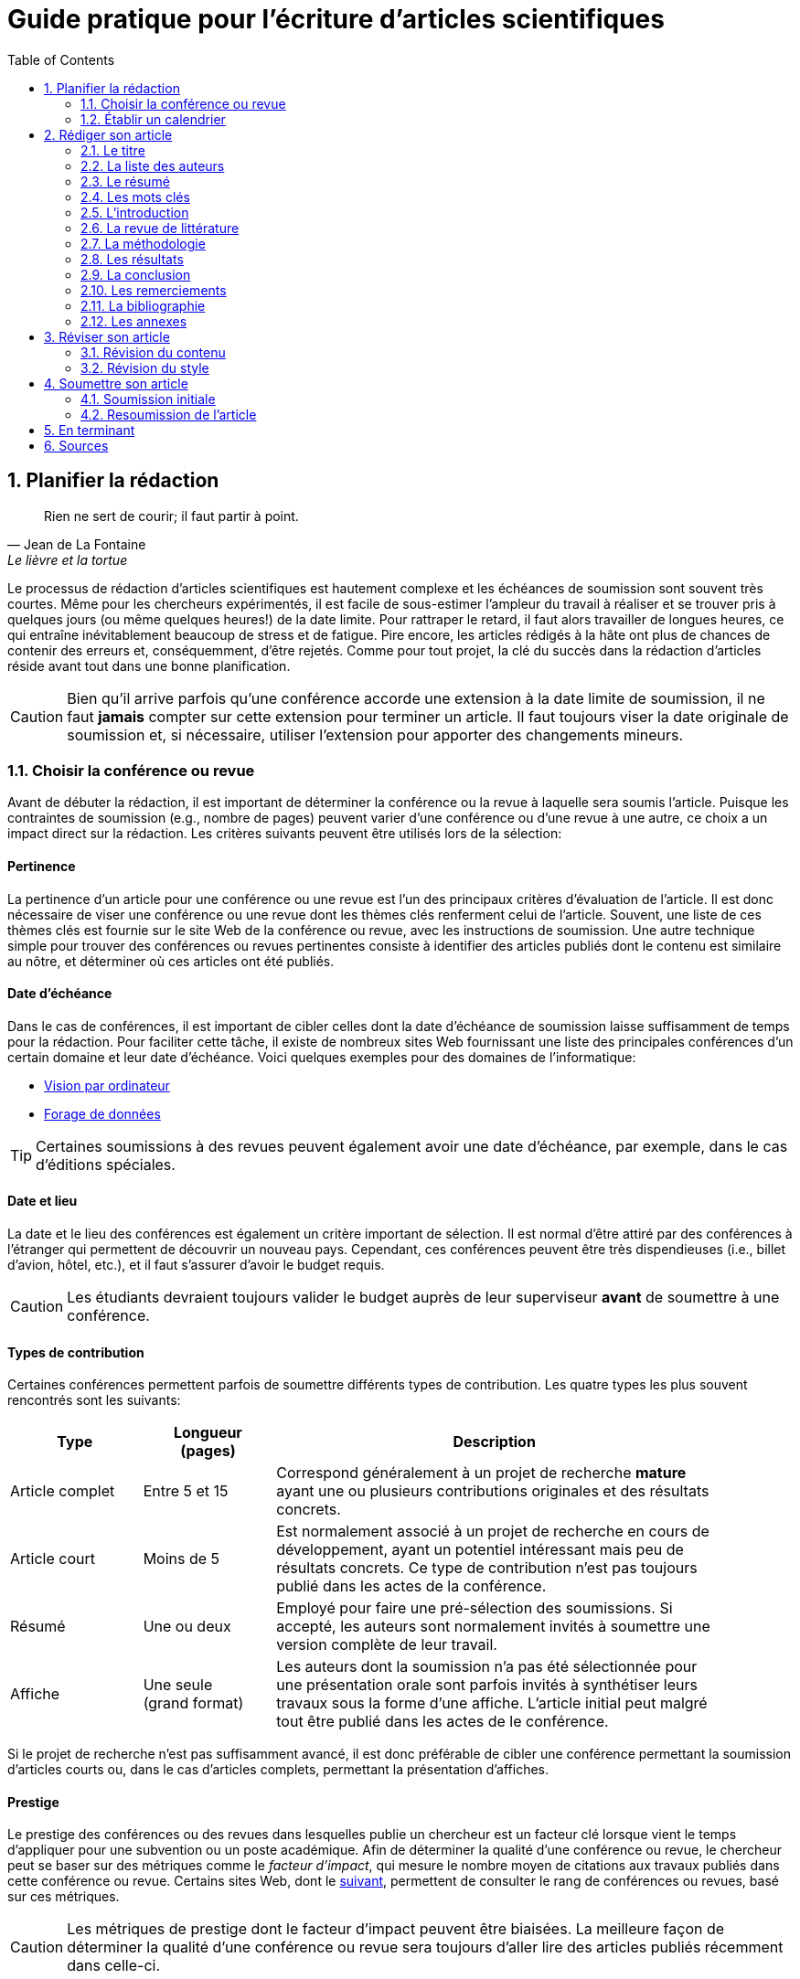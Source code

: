 = Guide pratique pour l'écriture d'articles scientifiques
:awestruct-layout: default
:awestruct-show_header: true
:imagesdir: images
:doctype: article
:icons:
:iconsdir: ../../images/icons
:toc:
:toc-placement!:

:numbered:

:homepage: http://localhost:4242

:good: image:../../images/icons/check-22.png[] &nbsp;
:bad: image:../../images/icons/no-22.png[] &nbsp;

// Hack to have the callouts work in example blocks:
:co1: image:../../images/icons/callouts/1.png[]
:co2: image:../../images/icons/callouts/2.png[]
:co3: image:../../images/icons/callouts/3.png[]
:co4: image:../../images/icons/callouts/4.png[]
:co5: image:../../images/icons/callouts/5.png[]
:co6: image:../../images/icons/callouts/6.png[]
:co7: image:../../images/icons/callouts/7.png[]
:co8: image:../../images/icons/callouts/8.png[]
:co9: image:../../images/icons/callouts/9.png[]
:co10: image:../../images/icons/callouts/10.png[]

toc::[]

== Planifier la rédaction

[[lafontaine]]
[quote, Jean de La Fontaine, Le lièvre et la tortue]
____
Rien ne sert de courir; il faut partir à point.
____

Le processus de rédaction d'articles scientifiques est hautement complexe et les échéances de soumission sont souvent très courtes. Même pour les chercheurs expérimentés, il est facile de sous-estimer l'ampleur du travail à réaliser et se trouver pris à quelques jours (ou même quelques heures!) de la date limite. Pour rattraper le retard, il faut alors travailler de longues heures, ce qui entraîne inévitablement beaucoup de stress et de fatigue. Pire encore, les articles rédigés à la hâte ont plus de chances de contenir des erreurs et, conséquemment, d'être rejetés. Comme pour tout projet, la clé du succès dans la rédaction d'articles réside avant tout dans une bonne planification.      

CAUTION: Bien qu'il arrive parfois qu'une conférence accorde une extension à la date limite de soumission, il ne faut *jamais* compter sur cette extension pour terminer un article. Il faut toujours viser la date originale de soumission et, si nécessaire, utiliser l'extension pour apporter des changements mineurs.

[[choix-conference]]
===	Choisir la conférence ou revue

Avant de débuter la rédaction, il est important de déterminer la conférence ou la revue à laquelle sera soumis l'article. Puisque les contraintes de soumission (e.g., nombre de pages) peuvent varier d'une conférence ou d'une revue à une autre, ce choix a un impact direct sur la rédaction. Les critères suivants peuvent être utilisés lors de la sélection:

:numbered!:

==== Pertinence

La pertinence d'un article pour une conférence ou une revue est l'un des principaux critères d'évaluation de l'article. Il est donc nécessaire de viser une conférence ou une revue dont les thèmes clés renferment celui de l'article. Souvent, une liste de ces thèmes clés est fournie sur le site Web de la conférence ou revue, avec les instructions de soumission. Une autre technique simple pour trouver des conférences ou revues pertinentes consiste à identifier des articles publiés dont le contenu est similaire au nôtre, et déterminer où ces articles ont été publiés. 

==== Date d'échéance

Dans le cas de conférences, il est important de cibler celles dont la date d'échéance de soumission laisse suffisamment de temps pour la rédaction. Pour faciliter cette tâche, il existe de nombreux sites Web fournissant une liste des principales conférences d'un certain domaine et leur date d'échéance. Voici quelques exemples pour des domaines de l'informatique:
====
* http://conferences.visionbib.com/Iris-Conferences.html[Vision par ordinateur]
* http://www.kdnuggets.com/meetings[Forage de données]
====

TIP: Certaines soumissions à des revues peuvent également avoir une date d'échéance, par exemple, dans le cas d'éditions spéciales.

==== Date et lieu

La date et le lieu des conférences est également un critère important de sélection. Il est normal d'être attiré par des conférences à l'étranger qui permettent de découvrir un nouveau pays. Cependant, ces conférences peuvent être très dispendieuses (i.e., billet d'avion, hôtel, etc.), et il faut s'assurer d'avoir le budget requis.

CAUTION: Les étudiants devraient toujours valider le budget auprès de leur superviseur *avant* de soumettre à une conférence. 

==== Types de contribution

Certaines conférences permettent parfois de soumettre différents types de contribution. Les quatre types les plus souvent rencontrés sont les suivants:

//.Test
[width="90%",cols="3,3,10",options="header"]
|=========================================================
| Type | Longueur +
(pages) | Description
| Article complet | Entre 5 et 15 | Correspond généralement à un projet de recherche *mature* ayant une ou plusieurs contributions originales et des résultats concrets.
| Article court | Moins de 5 | Est normalement associé à un projet de recherche en cours de développement, ayant un potentiel intéressant mais peu de résultats concrets. Ce type de contribution n'est pas toujours publié dans les actes de la conférence.
| Résumé | Une ou deux | Employé pour faire une pré-sélection des soumissions. Si accepté, les auteurs sont normalement invités à soumettre une version complète de leur travail.
| Affiche | Une seule + 
(grand format) | Les auteurs dont la soumission n'a pas été sélectionnée pour une présentation orale sont parfois invités à synthétiser leurs travaux sous la forme d'une affiche. L'article initial peut malgré tout être publié dans les actes de le conférence.
|=========================================================

Si le projet de recherche n'est pas suffisamment avancé, il est donc préférable de cibler une conférence permettant la soumission d'articles courts ou, dans le cas d'articles complets, permettant la présentation d'affiches.

==== Prestige

Le prestige des conférences ou des revues dans lesquelles publie un chercheur est un facteur clé lorsque vient le temps d'appliquer pour une subvention ou un poste académique. Afin de déterminer la qualité d'une conférence ou revue, le chercheur peut se baser sur des métriques comme le __facteur d'impact__, qui mesure le nombre moyen de citations aux travaux publiés dans cette conférence ou revue. Certains sites Web, dont le http://www.journal-ranking.com[suivant], permettent de consulter le rang de conférences ou revues, basé sur ces métriques.  

CAUTION: Les métriques de prestige dont le facteur d'impact peuvent être biaisées. La meilleure façon de déterminer la qualité d'une conférence ou revue sera toujours d'aller lire des articles publiés récemment dans celle-ci.

Il faut cependant réaliser que plus une conférence ou une revue est prestigieuse, plus il est difficile de publier dans celle-ci. Ainsi, le taux d'acceptation d'une conférence permet typiquement d'évaluer son niveau. Avant de soumettre à une conférence ou une revue, il faut s'assurer que la qualité de la soumission est comparable aux travaux déjà publiés dans celle-ci. Si ce n'est pas le cas, il peut être judicieux de viser une conférence ou revue ayant un taux d'acceptation plus favorable. 
  
TIP: Il est toujours souhaitable d'avoir un ou même plusieurs plans de rechange, dans le cas où l'on dépasse la date d'échéance d'une conférence, ou si notre article n'est pas accepté à la conférence ciblée. Cependant, il faut éviter à tout prix de soumettre le même article (ou tout article similaire) à plusieurs conférences simultanément. Il est donc important d'identifier comme plan de rechange des conférences dont la date d'échéance arrive *après* la date de réponse de la conférence ciblée.    

:numbered:

[[etablir-calendrier, Établir un calendrier]]
===	Établir un calendrier

Une fois la conférence ou la revue cible choisie, l'étape suivante consiste à établir un calendrier couvrant toutes les étapes de préparation de l'article, jusqu'à la date prévue de soumission. Dans le cas d'une conférence, cette date est contrainte par l'échéance de soumission.

L'élaboration d'un article est un processus complexe qui devrait en principe débuter avant la recherche, continuer durant la recherche et se terminer après l'obtention, l'analyse et l'interprétation des résultats. Bien qu'il soit tentant de vouloir bâtir une version complète de l'article d'un seul coup, pour sauver du temps, cette approche mène souvent à un cul-de-sac, nécessitant de refaire une partie importante du travail. Dans certains cas, cela peut avoir pour conséquence de rater l'échéance de soumission. Une meilleure approche est d'élaborer l'article itérativement, chaque itération correspondant à une version de plus en plus complète de l'article et pouvant comporter une ou plusieurs des tâches suivantes:

:numbered!:

==== Recherche bibliographique

Cette tâche permet d'identifier les travaux antérieurs du domaine qui adressent la même problématique, ou dont la méthodologie proposée est similaire à la sienne. Les résultats de cette recherche serviront principalement à rédiger la revue de littérature de l'article (voir la section <<revue-litterature, Revue de littérature>>). Cependant, certaines références peuvent également servir à:

* Établir un étalon de comparaison pour évaluer sa propre approche
* Appuyer ou faciliter certains arguments utilisés dans l'article
* Motiver le cadre expérimental de l'article
* etc.

La recherche bibliographique débute normalement avant la recherche et se poursuit jusqu'à la soumission de l'article. Au début, celle-ci devrait être suffisamment large pour inclure les travaux proposant des approches complémentaires et portant sur des applications connexes. Cette recherche devrait par la suite devenir de plus en plus ciblée, de manière à restreindre la liste des références cités dans l'article.

TIP: Il est important de conserver une liste des références rencontrées durant la recherche bibliographique. Cette tâche peut être facilitée à l'aide d'outils de gestion bibliographique tels que http://endnote.com/[Endnote] ou http://www.mendeley.com/[Mendeley]. 

==== Expérimentation

À l'exception de types particuliers d'articles (e.g., _Étude de cas_ ou _Survol de littérature_), l'expérimentation est une partie centrale de tout article scientifique. Elle se fait normalement en quatre étapes:

. *Planification:*
+
L'étape de planification consiste à déterminer la méthodologie expérimentale à employer pour vérifier ses hypothèses de recherche. Dans le cas où une nouvelle approche est proposée pour un certain problème, la méthodologie expérimentale renferme typiquement les tâches suivantes:
+
* Sélectionner les approches de la littérature qui serviront d'étalons de comparaison.
* Identifier les jeux de données de test (i.e., les _benchmarks_) dans la littérature ou générer ces données à partir de simulations
* Choisir les métriques employées pour évaluer la qualité des différentes approches.
* Déterminer les paramètres à utiliser pour les approches testées.  
* etc.

. *Réalisation:* 
+
La réalisation d'expériences occupe généralement une place importante dans un projet de recherche. Durant cette étape, il est important de bien suivre le plan expérimental prévu durant la planification. Bien qu'il soit tentant de modifier ce plan en fonction des résultats observés, cela risque de biaiser les résultats et mener à une conclusion erronée. 

. *Collecte des résultats:* 
+
Une fois les expériences complétées, l'étape suivante consiste à regrouper, nettoyer et restructurer les résultats en vue d'être analysés.  

. *Analyses des résultats:* 
+
Cette étape a pour objectif de valider ou infirmer les hypothèses de recherche à partir des résultats expérimentaux. Selon les observations, l'analyse permet de raffiner la méthodologie expérimentale ou proposer de nouvelles expériences. 
+
CAUTION: Une erreur souvent rencontrée dans l'analyse des résultats est de généraliser à partir d'un nombre limité d'observations. Par exemple, établir qu'une approche est meilleure qu'une autre, en se basant uniquement sur quelques exemples. Il est plutôt recommandé de valider ou infirmer un hypothèse à l'aide d'un test statistique où un niveau de confiance peut être spécifié (voir la section <<analyses-statistiques, Analyses statistiques>>).

Tout comme la recherche bibliographique, l'expérimentation devrait commencer avant la rédaction. Une stratégie pour faciliter la planification des expériences consiste à déterminer d'avance le contenu des tableaux et figures de l'article. À l'étape de rédaction, ces tableaux et figures sont ensuite produits à partir des résultats obtenus.

==== Rédaction

Comme mentionné précédemment, il est préférable d'utiliser une approche systématique de rédaction construisant l'article étape par étape, au lieu de tenter de rédiger l'article d'un seul coup. Les conseils suivants peuvent être utilisés pour faciliter la rédaction:

====
* Rédiger directement dans le gabarit de la conférence ou de la revue ciblée. Cela évitera de mauvaises surprises de mise en page. 
* Commencer par construire un squelette de l'article, identifiant ses sections, sous-sections, tableaux et figures. Ce squelette servira de guide lors de la rédaction.
* Rédiger d'abord les sections les plus faciles. Pour certaines personnes, il s'agira de l'introduction, alors que d'autres seront plus à l'aide avec la méthodologie. 
* Travailler sur une seule section de l'article à la fois.
* Écrire d'abord un brouillon sans se préoccuper du style. Une fois l'écriture commencée, éviter de revenir en arrière. La révision du brouillon se fera dans une autre étape.  
* En cas de blocage, mettre l'article de côté durant quelques jours. 
* Demander à un collègue de le relire.
* Identifier chaque version de l'article à l'aide d'un numéro ou d'une date. 
====

Le processus de rédaction sera présentée plus en détails dans la section <<rediger-article, Rédiger son article>>. 

TIP: Si le travail de rédaction est fait en équipe, il est important de déterminer d'avance les sections pour lesquelles chaque membre de l'équipe est responsable.  Par ailleurs, il est fortement recommandé d'utiliser un gestionnaire de version, tels que http://subversion.apache.org[SVN], http://www.opencvs.org[CVS] ou http://git-scm.com[Git]. Ces outils facilitent le travail collaboratif, la gestion des conflits dans les fichiers de travail, et la récupération de versions antérieures.

==== Révision

Une fois la rédaction terminée, la révision de l'article se fait en deux étapes:

. *Révision du contenu* 
+
La première étape consiste à réviser le contenu de l'article. Dans cette étape, on s'assure de valider:
+
** La pertinence et la cohérence des différentes parties de l'articles (i.e., titre, résumé, introduction, revue de littérature, méthodologie, expérimentation, discussion, conclusion)
** La clarté des contributions, de la justification de la solution proposée, et de l'analyse des résultats
** L'usage approprié des références
** La redondance du contenu
** La qualité des figures et tables
** La numération des pages
** etc.
+
. *Révision du style*: 
+
Une fois le contenu validé, on révise le style de l'article. Cela inclus, entre autres, les 
la révision 
+
** Le respect de la langue, au niveau de l'orthographe et la grammaire
** La clarté et la longueur des phrases
** La fluidité de l'enchaînement des phrases
** etc.

La révision d'articles sera couverte en détails dans la section <<reviser-article, Réviser son article>>. 

TIP: Si plusieurs personnes participent à la rédaction, le processus de révision peut être problématique. Une stratégie permettant de réduire les conflits est de réviser l'article une personne à la fois, chaque personne passant ses corrections à la suivante. Il est cependant important de déterminer l'ordre des personnes avant de procéder. Plusieurs tours peuvent être nécessaires pour effectuer toutes les corrections.

CAUTION: Il est impératif de prévoir un certain délai dans la réception des corrections des autres membres de l'équipe. Ces personnes peuvent avoir un horaire chargé qui ne permet pas de travailler immédiatement sur l'article. L'horaire des membres doit donc être considéré lorsqu'on détermine leur ordre dans le processus de révision.

==== Exemple de calendrier

Le tableau suivant montre un exemple de calendrier de préparation d'articles. Évidemment, la durée requise pour chaque tâche dépend du type d'article et de l'expérience du chercheur. 

[width="80%",cols="10,^4,^4,^3",options="header"]
|=========================================================
| Tâche | Date début +
(prévue) | Date fin +
(prévue) | Durée +
(jours)
| Recherche bibliographique (1ère itération) | 01/07/2013 | 20/09/2013 | 50
| Expérimentation (1ère itération) | 21/09/2013 | 20/10/2013 | 60
| Rédaction (1ère itération) | 21/10/2013 | 20/12/2013 | 60
| Révision (1ère itération) | 06/01/2014 | 21/01/2014 | 15
| Recherche bibliographique (2ème itération) | 22/01/2014 | 01/02/2014 | 10
| Expérimentation (2ème itération) | 02/02/2014 | 17/02/2014 | 15
| Rédaction (2ème itération) | 18/02/2014 | 28/02/2014 | 10
| Révision (2ème itération) | 01/03/2014 | 11/03/2014 | 10
| Rédaction (3ème itération) | 12/03/2014 | 22/03/2014 | 10
| Révision (3ème itération) | 23/03/2014 | 02/04/2014 | 10
| *Soumission* | 02/04/2014 | N/A | N/A
| *Date d'échéance* | 07/04/2014 | N/A | N/A
|=========================================================

:numbered:

[[rediger-article]]
== Rédiger son article

[[churchill]]
[quote, Winston Churchill]
____
L’écriture est une aventure. Au début c’est un jeu, puis c’est une amante, ensuite c’est un maître et ça devient un tyran.
____

Toute personne ayant traversé l'épreuve peut le confirmer: la rédaction d'un premier article scientifique est une des expériences les plus difficiles et frustrantes dans la carrière d'un chercheur. Synthétiser un travail complexe de recherche dans quelques pages, de manière claire et concise, peut sembler de prime abord être une tâche impossible. Heureusement, en abordant le problème une étape à la fois et de manière structurée, la rédaction d'un article devient beaucoup plus simple. De plus, le processus de rédaction deviendra, avec le temps, de plus en plus facile.

Un article scientifique est généralement composé des parties suivantes: 

====
. <<titre, Un titre>>
. <<liste-auteurs, Une liste d'auteurs et leurs affiliations>> 
. <<mots-cles, Une liste de mots-clés>>
. <<resume, Un résumé>>
. <<introduction, Une introduction>>
. <<revue-litterature, Une revue de littérature>>
. <<methodologie, Une méthodologie>>
. <<resultats, Une présentation des résultats expérimentaux>>
. <<conclusion, Une conclusion>>
. <<remerciements, Un court paragraphe de remerciements>> 
. <<bibliographie, Une liste de références bibliographiques>>
. <<annexes, Une série d'annexes>>
====
  
Le corps de l'article est normalement composé des parties allant de l'introduction à la conclusion. Ces parties correspondent typiquement à des sections séparées et présentées dans cet ordre, répondant chacune à une question différente:
    
[width="80%",cols="2,4",options="header"]
|=========================================================
| Section | Question
| *Introduction* | Quelles sont les motivations et les contributions des auteurs?
| *Revue de littérature* | Quels travaux antérieurs portent sur le même sujet?
| *Méthodologie* | Qu'ont fait les auteurs?
| *Résultats* | Qu'ont trouvé les auteurs?
| *Conclusion* | Que signifient les résultats obtenus par les auteurs?
|=========================================================

Bien que l'article soit divisé en plusieurs sections, il devrait se lire comme un tout et suivre une ligne droite, établie par l'objectif ou l'hypothèse de recherche.

TIP: La forme et le contenu d'un article peuvent varier selon la nature de la recherche et la publication visée. Par exemple, un article de type _Survol de littérature_ contient typiquement une longue revue de littérature et peut ne pas avoir de méthodologie ni de résultats expérimentaux. De même, un article de revue est généralement plus long qu'un article de conférence, et les parties portant sur la méthodologie et la validation expérimentale sont souvent plus détaillées.

TIP: Lorsque l'espace est limité, la revue de littérature peut parfois être faite dans l'introduction de l'article, en autant qu'elle soit présentée après la problématique. Cette approche est également envisageable lorsque la contribution principale de l'article est une amélioration des techniques existantes de la littérature. En revanche, certains auteurs préfèrent mettre la revue de littérature juste avant la conclusion, de manière à ne pas briser le flot dans la présentation de ses propres travaux.    

[[titre]]
===	Le titre

Un bon titre devrait décrire adéquatement le contenu de l'article, sans être trop long ni trop court. Les consignes suivantes peuvent être employées lors de la sélection du titre:

====
* Choisir un titre permettant d'attirer l'attention du lecteur et susciter son intérêt.
* Viser entre 10 et 12 mots.
* Utiliser des mots qui mettent en valeur le domaine ou l'application de la recherche, ainsi son originalité.
* Choisir des mots susceptibles d'être les mots clés d'une requête dans un engin de recherche. Par exemple, les mots clés standards d'une application ou d'une approche. 
* Éviter les mots inutiles tels ``__Observations on__'' ou ``__A study of__''.
* Éviter les abréviations ni de symboles.
* Éviter les qualificatifs tels que ``__better__'' ou ``__improved__''.
====

Prenons l'exemple d'un article ayant les caractéristiques suivantes:

[width="100%", cols="4,8"]
|=========================================================
| *Problème / application principal(e)* | Reconnaissance d'activités à partir de trajectoires
| *Caractéristiques clés* | 

Modélisation des trajectoire par représentation creuse (_sparse representation_) +
Apprentissage dynamique du dictionnaire de trajectoires

| *Contributions principales* | La méthode proposée s'adapte automatiquement aux changements dans les activités observées, ce qui la rend robuste aux environnements dynamiques  
|=========================================================      

Le titre suivant est un mauvais choix, car il n'offre aucune d'information sur le contexte et les contributions de la recherche:

// .Un mauvais choix de titre
====
{bad} *A better method for recognizing activities*
====

De plus, ce titre utilise la forme ``__recognizing activities__'' au lieu de la forme standard ``__activity recognition__ '', typiquement employée pour identifier les travaux de ce domaine. Un autre mauvais exemple est le titre suivant:

====
{bad} *Investigating the usefulness of using sparse representation and dictionary learning for the problem of activity recognition in dynamic environments*
====

Bien qu'il n'ait pas les problèmes de l'exemple précédent, ce titre renferme beaucoup de mots inutiles. Un meilleur titre serait, par exemple, le suivant: 

====
{good} *Dynamic activity recognition based on sparse representation and dictionary learning*
====

Ainsi, ce titre renseigne le lecteur sur l'application (i.e., _activity recognition_), l'approche proposée (i.e., _sparse representation_ avec _dictionary learning_), et la contribution de la recherche (i.e., _dynamic_). 

Des astuces de style peuvent également être utilisées pour rendre un titre plus intéressant, comme dans l'exemple suivant:

====
{good} *SARA: A dynamic activity recognition approach using sparse representation and dictionary learning*
====

////

TIP: Pour que l'article puisse être trouvé à partir d'une requête non-spécifique dans un moteur de recherche (i.e., une requête ne visant pas directement l'article), éviter les mots trop génériques ou trop spécifiques. Ainsi, les mots trop génériques risquent d'engendrer trop de résultats à une requête contenant ces mots. À l'opposé, les mots trop spécifiques limitent les chances de l'article d'être retrouvé à l'aide d'une requête portant sur un thème plus général (e.g., une approche ou une application).
////

TIP: Certains revues ou conférences exigent également un titre courant (_running title_) qui sera imprimé au bas ou haut de chaque page de l'article. Le titre courant est une version écourtée du titre principal, et a normalement entre 30 et 50 caractères.

[[liste-auteurs]]
=== La liste des auteurs

Si l'article comporte plusieurs co-auteurs, il est nécessaire de déterminer l'ordre dans lequel apparaît leur nom dans l'article. En apparence banale, cette décision peut être source de conflit car l'ordre des auteurs est souvent associé à l'importance de leur contribution dans le travail. En particulier, une plus grande reconnaissance est traditionnellement donnée au premier auteur de la liste, ce qui peut avantager cet auteur lors de l'application à des subventions ou un poste académique.

La règle utilisée pour déterminer l'ordre des auteurs peut varier d'une équipe de recherche à une autre, et cet ordre est normalement choisi par la personne à la tête de l'équipe. Les règles les plus souvent rencontrées sont les suivantes:

Ordre de contribution::
Les auteurs sont listés selon leur contribution dans la préparation de l'article ou le financement de la recherche, allant de la plus grande contribution à la moindre. Certains superviseurs vont intentionnellement mettre un étudiant comme premier auteur, car la reconnaissance associée à ce rôle est plus importante pour l'étudiant que pour eux-mêmes. 

Ordre alphabétique::
Pour éviter les conflits, certaines personnes vont préférer mettre les auteurs en ordre alphabétique de leur nom de famille. Cette règle est également employée pour les articles ayant un grand nombre d'auteurs. 
// Évidemment, les personnes dont le nom famille commence par la lettre \'__A__' trouverons cette règle particulièrement intéressante...

Autres ordres::
D'autres règles peuvent également être employées pour déterminer l'ordre des auteurs, par exemple, selon leur affiliation (e.g., université, département, etc.) ou leur rôle (e.g., étudiant, superviseur, co-superviseur, etc.)

CAUTION: Comme toujours, il est important de consulter son superviseur, ainsi que les autres co-auteurs, dans cette décision.

[[resume]]
=== Le résumé

Le résumé (i.e., __abstract__ en anglais) joue un rôle essentiel dans un article. D'une part, il sert à susciter l'intérêt du lecteur et lui convier rapidement la nature du travail. Un bon résumé incitera le lecteur à lire l'article au complet, tandis qu'un résumé mal rédigé aura l'effet inverse. D'autre part, alors que l'accès à l'article complet est souvent limité, le résumé est normalement disponible sans restriction.        

Un bon résumé devrait être une version condensée de l'article, suivant la même structure que l'article et faisant ressortir les points principaux de chacune de ses sections. Voici quelques consignes à suivre lors de la rédaction du résumé: 
====
* Le résumé doit mentionner clairement les éléments suivants:
+
** Le contexte et la problématique de recherche.
** Les objectifs et les contributions principales.
** Les étapes principales de la méthodologie (e.g., cadre expérimental, approche d'analyse, etc.).
** Les résultats les plus importants et les conclusions.
+
* Le résumé doit souligner clairement l'aspect original et innovateur du travail.
// * Le passé devrait normalement être employé dans la rédaction
* Le résumé doit respecter les contraintes de longueur imposées par la revue ou le système de soumission (typiquement entre 150 et 250 mots).
* Le résumé doit être indépendant de l'article, et devrait pouvoir se lire sans avoir à consulter ce dernier.
* Le résumé ne doit pas contenir de références à la littérature, aux figures ou aux tableaux de l'article.
* Le résumé ne doit pas contenir d'acronymes ou d'abréviations, sauf si elles sont connues et standards.
====

Revenant à notre exemple précédent, on pourrait proposer le résumé suivant: 

====
{good} *Abstract:* +
{co1} Activity recognition is essential to many pervasive computing applications related to surveillance, assisted living, healthcare and human-computer interfaces. {co2} So far, research in this field has focused on small static environments, which allow only well-defined activities. However, several important applications are set in large-scale environments, such as factories or hospitals, where activities can be complex and emerging behaviors are common. {co3} In this paper, we propose a novel approach based on sparse representation to recognize activities from spatio-temporal data. Using an online dictionary learning strategy, this approach can adapt to changes in dynamic environments, making it more robust than existing methods. {co4} To assess the usefulness of our approach, we evaluated its performance on four real-life datasets, and compared it to that of state-of-the-art methods based on Hierarchical Hidden Markov Models and Gaussian Mixture Models. {co5} Results of these experiments showed our approach to be more accurate than existing methods on the tested datasets.
====

Ce résumé peut être décomposé comme suit:

<1> Contexte de recherche
<2> Problématique de recherche
<3> Contributions principales
<4> Méthodologie expérimentale
<5> Résultats et conclusion    

TIP: Bien que le résumé soit au début de l'article, cette partie devrait normalement être rédigée *en dernier*. Une technique pour aider la rédaction de cette partie est la suivante. On commence d'abord par identifier les phrases les plus importantes de chaque section. On forme ensuite un paragraphe avec ces phrases, en respectant leur ordre dans l'article. Enfin, on révise le paragraphe en retirant ou ajoutant des mots, de manière à rendre le tout cohérent et clair.

[[mots-cles]]
=== Les mots clés

La plupart des conférences ou revues exigent les auteurs de fournir une liste de 3 à 10 mots clés qui serviront à classifier et indexer l'article. Tout comme le titre, le choix de cette liste est important car il permettra aux lecteurs de trouver l'article plus facilement, à partir d'une requête reliée au même thème dans un engin de recherche. Suivez ces consignes pour le choix des mots clés:

====
* Ne pas séparer les mots composés formant une seule unité sémantique. Par exemple, on mettrait le mot composé *_data mining_* dans la liste, au lieu des mots *_data_* et *_mining_* séparément. 
* Inclure *tous* les mots (simples ou composés) importants du titre et du résumé. Dans certains cas, il peut également être pertinent d'inclure les mots importants du titre de la revue ou de la conférence, par exemple, le mot composé *_machine learning_* pour la conférence _International Conference on Machine Learning_.
* Utiliser le pluriel pour les mots clés désignant un élément quantifiable. Ainsi, on préfèrera *_networks_* à *_network_*.
* Éviter les abréviations et les acronymes non standards. Pour les d'acronymes standards, on peut également ajouter la forme épelée de l'acronyme comme un mot composé. Par exemple, on mettrait l'acronyme *_SVM_* et le mot composé *_Support Vector Machines_* comme deux mots clés séparés.
* Ne pas lier, si possible, les mots composés par un trait d'union. Par exemple, mettre *_knowledge management_* au lieu de *_knowledge-management_*.
* Respecter les contraintes de la conférence ou revue (e.g., nombre minimum et maximum de mots clés, lettres minuscules ou majuscules, ordre alphabétique ou importance, etc.).
====

En se basant sur ces consignes, on pourrait identifier les six mots clés suivants:

====
{good} *Mots clés*: data mining, activity recognition, sparse representation, dictionary learning, dynamic environments, spatio temporal data 
====

TIP: Une stratégie pour identifier des mots clés pertinents est d'aller consulter ceux utilisés dans les articles similaires au sien.

[[introduction]]
=== L’introduction

Étant la première section rencontrée par le lecteur, l'introduction peut avoir un impact important sur sa perception de l'ensemble du travail. Une introduction mal rédigée, ou dans laquelle les motivations, objectifs ou contributions de la recherche ne sont pas clairement décrits, laissera une mauvaise impression au lecteur. Il est donc important d'accorder un soin particulier à cette section.

Une bonne introduction contient typiquement les parties suivantes:

:numbered!:

==== Contexte
L'introduction commence normalement par une présentation générale du contexte (e.g., domaine, application, processus, etc.) dans lequel s'insère la recherche. Le rôle de cette partie est double. Tout d'abord, elle permet d'amener naturellement le lecteur vers la problématique spécifique de recherche. Ensuite, elle sert à motiver la recherche en décrivant l'importance de son contexte.


Par exemple, la présentation du contexte pourrait se faire comme suit:

====
{good} In recent years, the field of pervasive computing has attracted a growing amount of interest, due to its numerous applications in surveillance, assisted living, healthcare and human-computer interfaces [1]. In many pervasive computing systems, the task of recognizing human activities plays a key role *...*
====

La référence [1] correspondrait typiquement un article général ou un survol de littérature sur le domaine de l'informatique ubiquitaire (i.e., _pervasive computing_).


==== Problématique

Une fois le contexte général établi, il faut identifier plus précisément le problème ou la question spécifique à la recherche. Par exemple, il peut s'agir d'une limitation des approches existantes, d'une application nouvelle ou différente, d'une question ouverte, etc. Une fois de plus, il faut bien insister sur l'importance du problème visé ou la question visée par la recherche, pour ne pas qu'elle soit perçue comme simpliste ou inutile.

Voici un exemple de problématique:

====
{good} Although various activity recognition methods have been proposed, most of them are constrained to small static environments in which only a few well-defined activities are allowed. This constitutes a significant limitation, as several important applications are set in large-scale environments with complex activities and emerging behaviors. As mentioned in [2], activity recognition in dynamic environments is a highly complex problem for which no satisfying solution exists *...*
====

Dans ce cas, la référence [2] est employée pour justifier l'importance du problème de recherche.

==== Contributions

La partie suivante sert à décrire l'approche proposée pour répondre au problème ou à la question de recherche. L'objectif n'est pas de décrire en détails cette approche (cela sera fait dans la section <<methodologie, Méthodologie>>) mais plutôt de présenter ses grandes lignes, en mettant l'accent sur ses *avantages* et *aspects innovateurs*.

Par exemple:

====
{good} To address this problem, we propose a novel approach based on sparse representation and dictionary learning. In this approach, a dictionary of trajectories is created from training data. The activity corresponding to a test trajectory is then predicted by computing... 

Our approach differs from existing activity recognition methods in two important ways. First, it uses an original sparse representation model, which is both efficient and flexible. Also, by using dictionary learning, our approach can adapt dynamically to changes *...*
====

==== Plan de l'article

Il est commun de terminer l'introduction en présentant la structure du reste de l'article, comme dans l'exemple suivant:

====
{good} The rest of this paper is as follows. In the next section, we present a summary of relevant literature on activity recognition. We then describe the details of our proposed approach *...*
====

TIP: L'introduction est, pour plusieurs, la partie de l'article la plus difficile à rédiger. Cela s'explique par le fait suivant: en étant la majorité du temps concentré sur les détails de sa recherche (e.g., implémentation de la solution, analyse des résultats, etc.) il est facile de perdre de vue les motivations, hypothèses et objectifs initiaux de cette recherche. Pour faciliter la  rédaction, il est donc nécessaire de prendre un certain recul et de considérer la recherche dans son ensemble.

CAUTION: Dans un article complet, l'introduction ne devrait pas faire une revue de la littérature. Seules les références nécessaires à la motivation de la recherche sont nécessaires.

:numbered:

[[revue-litterature]]
===	La revue de littérature

Comme l'indique son nom, cette section sert à présenter les principaux travaux de la littérature portant sur le même sujet que l'article. L'objectif n'est pas de faire un survol complet des travaux d'un domaine, tel que fait dans un article de type _Survol de littérature_, mais plutôt de situer les contributions de l'article par rapport aux travaux antérieurs. Cette section permet également de démontrer au lecteur sa connaissance du domaine. 

Respectez les consignes suivantes lors de la rédaction de la revue de littérature:

====
* Se concentrer sur les travaux récents, si possibles considérés comme l'état de l’art pour le problème ciblé.
* Se limiter à des publications de qualité, dans des revues ou conférences réputées. Cela implique qu'il faut *lire* les articles référés!
* Structurer les travaux de manière cohérente, par exemple, selon leur approche proposée ou leur application. 
* Identifier les avantages et limitations respectives des travaux cités.
* Si les mêmes auteurs ont publiés plusieurs articles sur le même sujet, citer uniquement le travail le plus récent. 
====

L'exemple suivant illustre certaines de ces consignes:

====
{good} The problem of recognizing actvities from spatio-temporal data has been the focus of several research works. Methods proposed for this problem can be divided in two broad categories: methods based on a probabilistic generative model and pattern-based methods *...* 

In [3], Aras et al. present a generative framework, based on Hierchical Hidden Markov Models (HHMM), to identify the activites of elderly people in a nursing home *...* Due to its ability to learn high-level activities, this approach obtained a higher accuracy than the standard HMM model *...* However, as pointed out in [4], transition-based models like HHMM are often sensitive to variations in the set of activities *...*
====

TIP: Utilisez des outils tels que _Google Scholar_ pour faciliter la recherche de références. Ces outils permettent de limiter la recherche aux travaux récents en spécifiant une année minimale. Par ailleurs, le nombre de références, affiché par ces outils, peut être utilisé pour identifier les travaux les plus importants d'un domaine.

CAUTION: Une revue de littérature trop générale ou n'incluant pas les travaux considérés comme l'état de l'art est un motif fréquent de rejet d'un article.

[[methodologie]]
===	La méthodologie

Cette section constitue normalement le noyau central de l'article. C'est dans celle-ci qu'on explique en détails les principaux éléments de sa recherche, les étapes de sa réalisation, ainsi que l'approche expérimentale utilisée pour valider ses hypothèses. 

:numbered!:

==== Structure et titres

La méthodologie est très souvent la section la plus longue et la plus complexe d'un article. Elle renferme normalement plusieurs sous-sections et il n'est pas rare d'avoir même des _sous_-sous-sections. Il est donc important d'être structuré dans sa présentation, de sorte que le lecteur puisse suivre et comprendre chacune de ses parties, sans avoir à revenir en arrière ou lire une autre section.

Pour faciliter la tâche du lecteur, il est nécessaire de choisir des titres significatifs pour les sous-sections. Un bon titre devrait donner une idée précise sur le contenu de la sous-section, en utilisant le moins possible de mots. 

Par exemple, le titre suivant décrit bien le contenu de la section, mais est trop long:
====
{bad} *The process of learning our model using training data*
====

Un titre plus court mais informatif serait le suivant:
====
{good} *Learning the model*
====

==== Notation

Les articles scientifiques utilisent souvent des symboles mathématiques pour identifier les différentes variables, constantes, paramètres, etc. de la méthode de recherche. L'utilisation de tels symboles permet de grandement simplifier l'écriture, mais peu également confondre le lecteur, en particulier si ce dernier n'est pas familier avec la notation employée.

Pour faciliter le plus possible la lecture, il faut s'assurer de bien présenter la notation au début de la méthodologie. Cela correspond à:

* Spécifier les règles générales de notation. Par exemple, il est commun d'utiliser une lettre majuscule pour désigner une matrice, une lettre minuscule en gras pour un vecteur, et une lettre minuscule pour un scalaire
* Définir chacun des symboles employés dans la méthodologie, en spécifiant son type (e.g., nombre entier positif, matrice _m_ x _n_ de nombre réels, etc.) et son rôle (e.g., méta-paramètre du modèle, variable représentant un certain élément du modèle, etc.)

Lorsque la notation renferme un grand nombre de symboles, celle-ci peut être synthétisée sous la forme d'un tableau. Par exemple:

[width="80%",cols="^1,6",options="header"]
|=========================================================
| Symbol | Definition
|   _D_  | An _n_ x _l_ matrix representing the dictionary of training trajectories
|   _n_  | The number of training trajectories
|   _l_  | The length of a training trajectory 
| *...*  |  *...*
|=========================================================

==== Cadre théorique

Avant de décrire en détail sa méthode de recherche, il peut être nécessaire de présenter le cadre théorique sur lequel s'appuie cette méthode. Ce dernier est composé de principes généraux reconnus dans le domaine, qui sont utilisés ou adaptés dans sa propre méthode. L'objectif du cadre théorique est double:

. Motiver son propre travail en le reliant à des concepts reconnus
. Alléger la présentation de sa méthode en référant à des travaux utilisant ces mêmes concepts

Par exemple, le cadre théorique pourrait contenir une technique reconnue sur laquelle se base l'approche proposée dans l'article:
====
{good} We first present the sparse reconstruction model on which is based our proposed approach. In this model, a signal _y_ is represented as a sparse linear combination of training signals in a dictionary _D_, known as _atoms_. This model can be expressed as follows : *...* The task of finding the combination coefficients in this model is known as _basis pursuit denoising_ [5] *...*
====

==== Description de la méthode

Une fois la notation et le cadre théorique présentés, on peut ensuite décrire sa propre méthode de recherche. Selon la nature de la recherche, cette description peut contenir les éléments suivants:
 
* Les principales étapes de la méthodologie (e.g., analyse, conception, implémentation, etc.).
* Les composantes majeures du système, ainsi que leur rôle, propriétés, etc.
* Les processus de calcul sous la forme d'algorithmes.
* Les caractéristiques théoriques de la méthode (e.g., bornes théoriques sur la complexité en temps de calcul, l'espace mémoire, la performance, etc.).

Les conseils suivants sont à considérer dans la description de la méthode

====
* Pour faciliter la compréhension du lecteur, présenter les principes généraux de la méthode avant ses détails. Par exemple, on peut illustrer la méthode à l’aide d’un schéma conceptuel et décrire les différentes composantes de ce schéma.
* S’assurer que le lecteur a tous les détails nécessaires pour reproduire les travaux décrits dans l'article.
* Justifier ses choix d'analyse, conception, etc. à l'aide d'arguments théoriques (e.g., preuve mathématique) ou de principes reconnus. Citer des travaux de la littérature si nécessaire.
* Aligner le contenu de cette partie avec les objectifs et contributions de recherche présentés dans l'introduction. La principale contribution devrait ainsi occuper une partie plus importante que les contributions mineures. 
====

==== Protocole expérimental

Le nombre de travaux de recherche augmentant sans cesse, la validation expérimentale de ces travaux devient de plus en plus importante. Conséquemment, même si un article a des contributions originales et de bons résultats, celui-ci peut quand même être refusé si son protocole expérimental est incomplet ou inadéquat. 

Un bon protocole expérimental devrait ainsi avoir les deux propriétés suivantes:

Reproductibilité::
Comme pour la description de la méthode, il est essentiel de fournir tous les détails nécessaires pour répéter les expériences décrites dans l'article et obtenir les mêmes résultats ou conclusions. Cela peut inclure:
+
====
* Les données utilisées dans les expériences, la nature de ces données et leurs sources. Si ces données proviennent de simulations, décrire le processus et les paramètres utilisés pour les générer.
* L'environnement dans lequel les expériences ont été réalisées. Par exemple, si les tests ont été réalisés par des moyens informatiques, spécifier leurs caractéristiques matérielles et logicielles (e.g., nombre de processeurs et leur cadence, quantité de mémoire vive, langage de programmation, etc.).
* Les différentes approches testées, ainsi que les valeurs des paramètres employées durant les tests.
* Les métriques employées pour évaluer la validité des approches testées.
====
+
Pertinence::
Une propriété tout aussi importante du protocole expérimental est sa pertinence. Des caractéristiques communes aux protocoles pertinents sont les suivantes:
+
====
* Les données correspondent bien (e.g., taille, complexité, etc.) à celles pouvant être rencontrées dans l'application de la recherche.
* Les approches utilisées comme étalons de comparaison sont considérées comme l'état-de-l'art.
* La procédure pour déterminer les paramètres des méthodes testées est non-biaisée, pour ne pas avantager certaines méthodes.
* Les métriques d'évaluation sont standards pour le problème visé. 
====

TIP: Dans certains cas, la description du protocole expérimental est faite dans la même section que la présentation des résultats.

CAUTION: Assurez-vous de toujours respecter les principes de confidentialité et d'éthique dans la présentation de ses travaux.

:numbered:

[[resultats]]
=== Les résultats

Le rôle de cette section est de présenter ses principaux résultats et d'analyser ceux-ci en fonction des questions et hypothèses de sa recherche. Les résultats sont normalement présentés sous la forme de tableaux et figures, dont la séquence respecte un ordre logique. Par exemple, cette séquence pourrait correspondre à différentes expériences, chacune visant une certaine question de recherche ou servant à étudier une certaine propriété de l'approche proposée. Le texte de cette section devrait suivre cette même séquence et, en référant aux tableaux et figures, souligner les résultats nécessaires pour répondre aux questions et hypothèses de recherche.

CAUTION: Tous les résultats importants doivent être inclus dans la présentation, même ceux qui paraissent défavorables ou aller à l'encontre des hypothèses de recherche. Un chercheur qui omet volontairement certains résultats peut ainsi perdre sa crédibilité. En revanche, une approche honnête, qui expose les résultats négatifs et tente de les expliquer, sera souvent récompensée.

:numbered!:

==== Tableaux et figures

Après avoir lu le titre et le résumé d'un article, plusieurs lecteurs vont souvent aller consulter directement ses tableaux et figures pour décider s'il vaut la peine d'être lu ou non. Ces tableaux et figures doivent donc être visuellement intéressants et faciles à comprendre sans avoir à se référer au texte. Voici d'autres consignes à suivre lors de l'élaboration de ses tableaux et figures: 

====
* Se limiter aux tableaux et figures reliés directement aux objectifs, questions et hypothèses de recherche.

* Ne pas utiliser de tableaux ou de figures si leur contenu peut être présenté facilement dans le texte.

* Créer pour chaque tableau ou figure une légende qui, sans être trop longue, permet de comprendre son contenu sans avoir à se référer au texte.

* Mettre la légende au dessus des tableaux et en dessous des figures.   

* S'assurer que *tous* les tableaux et figures sont cités dans le texte, et que qu'ils sont numérotés selon leur ordre de citation. 

* En référant à un tableau ou une figure spécifique dans le texte, mettre la première lettre en majuscule. Par exemple: ``__As shown in Figure 1 ...__'' ou ``__See Table 1 for ...__''.

* Éviter les tableaux et figures qui dépassent la largeur ou la hauteur permise.

* Si le contenu d'un tableau ou d'une figure provient d'un autre article, citer cet article. Si une figure est reproduite intégralement, *s'assurer d'avoir la permission du détenteur des droits d'auteur* de cette figure.

* Utiliser le plus souvent possible une figure pour illustrer les schémas complexes, au lieu d'expliquer en mots ces schémas (i.e., _une image vaut mille mots_). 

* Choisir un tableau au lieu d'une figure si la valeur exacte d'un résultat est plus importante que sa tendance ou les relations qu'il exprime.

* Ordonner, si possible, les colonnes et rangées d'un tableau selon une séquence logique.

* Choisir des titres pour les colonnes et/ou de rangées des tableaux qui mettent en évidence leur rôle.

* Éviter le plus possible les lignes horizontales ou verticales à l'intérieur d'un tableau.

* Produire les graphiques et illustrations à l'ordinateur, jamais à la main. 
 
* Mettre toute explication détaillée d'une figure dans sa légende, non pas directement dans la figure.

* Ne pas utiliser de couleurs pour distinguer les éléments d'une figure (e.g., les courbes d'un graphique) car l'article pourrait être imprimé en noir et blanc. Distinguer plutôt ces éléments à l'aide de styles différents (e.g., lignes pointillées, polices différentes, etc.).

* Utiliser des titres informatifs pour identifier les axes d'un graphique. Si nécessaire, préciser les unités des axes à côté de ces titres.
====

TIP: Les articles dont la mise-en-page est à double colonne autorisent souvent de mettre les tableaux plus larges en mode simple colonne. 

TIP: Si l'article contient beaucoup de résultats sous la forme de tableaux et figures, il peut être préférable de mettre une partie de ces résultats en annexe afin d'alléger le texte. On laisse typiquement dans le corps de l'article les résultats plus importants, ou bien un résumé des résultats en annexe (e.g., moyenne sur l'ensemble des jeux de données testés).

[[analyses-statistiques]]
==== Analyses statistiques

Les résultats doivent toujours être interprétés de manière objective, sans extrapoler ou chercher des conclusions non-supportées par ceux-ci. Ainsi, un lecteur devrait normalement pouvoir arriver à ces conclusions par lui-même, si on lui présente ces résultats objectivement. 

Une conclusion qui semble apriori supportée par les résultats peut cependant s'avérer erronée si elle ne possède pas la signification statistique requise. Cette erreur est souvent rencontrée dans la comparaison de différentes approches, où une approche est déclarée la meilleure si sa performance moyenne sur un certain nombre de tests est plus grande que celle des autres approches. Or, si le nombre de tests est très petit, ces résultats peuvent être en grande partie dus au hasard.
 
Pour éviter ce genre d'erreurs, il est recommandé d'utiliser un test d'hypothèse statistique. Pour réaliser un tel test, il faut tout d'abord formuler une hypothèse (dite _hypothèse nulle_) en lien avec la question que l'on tente répondre. Par exemple:

====
*Hypothèse:* {nbsp} Les méthodes _A_ et _B_ ont des performances égales.
====
 
Cette hypothèse correspond à une statistique qui est estimée à partir d'un échantillon. Dans l'exemple précédent, la statistique serait l'écart des performances moyennes (supposée être nulle si les méthodes sont équivalentes), et l'échantillon correspond aux tests sur lesquels on compare les méthodes. Ensuite, on vérifie que la valeur estimée tombe dans un certain intervalle de confiance, correspondant typiquement à 95% de la probabilité (i.e., _p-valeur_ de 0.05). Si cette valeur est à l'extérieur de l'intervalle, on peut alors rejeter l'hypothèse. 

CAUTION: Cela ne signifie pas qu'une méthode est meilleure qu'une autre, mais plutôt que cette conclusion est très probable. 

Le test de l'exemple précédent, connu sous le nom de _test-t pairé_, permet de conclure avec un certain niveau de confiance que les performances de deux méthodes ne sont pas équivalentes. Cependant, ce test ne nous permet pas de déterminer laquelle des deux méthodes est la meilleure. Pour cela, il faut utiliser un test unilatéral (_one-tailed test_) qui considère uniquement la probabilité que la valeur estimée soit d'un certain côté de la valeur espérée (zéro dans l'exemple). 

Le http://abacus.bates.edu/~ganderso/biology/resources/statistics.html[document suivant] explique plus en détails comment faire des tests d'hypothèses.

:numbered:

[[conclusion]]
===	La conclusion

La conclusion sert à faire résumé des objectifs, contributions et résultats principaux de la recherche. Cette section comporte typiquement les trois parties suivantes.

:numbered!:

==== Rappel des objectifs et contributions

La conclusion commence souvent par un bref rappel des objectifs et contributions de la recherche. Même si ces éléments ont déjà été énoncés dans l'introduction, ceux-ci ont pu être oubliés durant la lecture de l'article. De plus, ayant maintenant lu l'article, le lecteur est maintenant en mesure de mieux comprendre et apprécier ces objectifs et contributions.

Cette partie est normalement très courte (2 ou 3 phrases). Par exemple:

====
{good} We presented a new approach to recognize activites in large-scale and dynamic environments. By using sparse representation, this approach can model complex activities with only a few trainging examples, and adpat to changes in these activites. A dictionary learning strategy was also proposed to make the model more efficient and robust to emerging behaviors.
====

==== Résumé des résultats clés et principales conclusions

La partie suivante permet de réponde aux questions de recherche ou évaluer l'atteinte des objectifs, en soulignant les résultats clés de l'article et ses principales conclusions. Cette partie devrait adresser les questions suivantes:

====
* Est-ce que les résultats permettent de répondre aux questions de recherche ou confirmer ses hypothèses?
* Comment les résultats se comparent-ils avec ceux de la littérature?
* Si certains résultats vont à l'encontre des hypothèses initiales de recherche, comment peut-on expliquer ces résultats?
* À la lumière des résultats, quelles sont les forces, faiblesses et limitations de la recherche ou la méthode proposée? 
* Quelles sont les principales implications des résultats?
====

Voici un exemple pour cette partie:

====
{good} We evaluated the performance of our approach using different real-life datasets and compared it to state-of-the-art methods based on Hierarchical Hidden Markov Models and Gaussian Mixture Models. On all tested datasets, our approach obtained a 15% higher accuracy than *...* In particular, more significant improvements were observed in datasets containing complex and dynamic activites, thus confirming our hypothesis *...* In some cases, however, the proposed dictionary learning technique can lead to overfitting. We believe this is due to *...* 
====

TIP: Les lecteurs (et arbitres) apprécient généralement les auteurs capables de reconnaître les faiblesses de leur travail, autant que ses forces. Un article peut ainsi perdre sa crédibilité si le lecteur découvre une faiblesse ou une limitation non mentionnée dans celui-ci.

TIP: Selon sa longueur, la discussion des résultats peut également être faite dans une section séparée.

==== Travaux futurs

Il est coutume de terminer la conclusion en suggérant des travaux futurs pour répondre aux nouvelles questions soulevés par la recherche ou à des questions complémentaires. Si le travail décrit dans l'article s'insère dans projet de recherche à plusieurs, on peut également mentionner quelle sera l'étape suivante à réaliser. 

Par exemple:

====
{good} As future work, we would like to investigate other dictionary learning strategies to improve the efficiency of our approach when *...*
====

:numbered:

[[remerciements]]
=== Les remerciements

Entre la conclusion et les références, on peut insérer un court paragraphe pour remercier les personnes (autres que les auteurs) et organismes ayant aidé à la réalisation du travail. Des contributions pouvant être reconnues sont:

====
* Un conseil ou une aide ayant eu un impact significatif sur l'avancement ou la valeur scientifique du travail. Dans le cas d'un article de journal, cela peut inclure les suggestions offertes par les arbitres.
 
* Du financement provenant d'un organisme publique ou privé.

* Des données utilisées dans les expériences, qui ont été fournies par d'autres chercheurs, un organisme, ou une entreprise.

* L'implémentation d'une méthode développée par d'autres chercheurs, sous la forme d'un programme ou de code source, ainsi que toute aide pour comprendre cette méthode
==== 

Voici un exemple de remerciements:

====
{good} *Acknowledgements:* The authors would like to thank Dr. Sarah Lapuerta for providing us with her implementation of the algorithm ARAS and for her help on how to use this algorithm.
==== 
    
TIP: Dans certaines conférences ou journaux, les organismes de financement sont parfois mentionnés en début d'article, souvent avec les affiliations des auteurs.

CAUTION: Il faut s'assurer d'obtenir la permission d'une personne ou d'un organisme avant d'inclure son nom dans les remerciements.  

[[bibliographie]]
=== La bibliographie

La bibliographie d'un article renferme la liste des articles, rapports techniques, thèses et autres publications citées dans cet article. Les consignes suivantes sont à considérer lors de l'élaboration de cette partie:

====
* Se limiter aux références ayant un lien direct avec le travail décrit dans l'article. Sauf pour les articles de type _Survol de littérature_, un article ne devrait pas avoir plus de 40 références.

* S'assurer que chaque référence est bien citée dans le texte de l'article.

* Respecter le style imposé par la conférence ou la revue (e.g., ACM, APA, IEEE, etc.). Un style spécifie entre autres:
** L'ordre des références (e.g., alphabétique, citation, etc.) dans la bibliographie.
** Le format de la citation dans le texte. Par exemple, [1] ou (Aras et al. 2006).
** Le format pour le nom des d'auteurs (e.g., _S. Aras_ ou _Aras, S._).
** etc.

* Éviter si possible de citer des travaux non publiés. Identifier les articles acceptés mais non publiés avec la mention ``__in press__'' ou ``__forthcoming__''.

* Ne pas citer les communications personnelles, sauf si elles renferment des informations essentielles, non disponibles ailleurs. Demander l'autorisation de l'auteur avant d'inclure ce type de références.
====

// NOTE: ADDED A SPACE AFTER __ TO AVOID SYNTAX HIGHLIGhTING BUG. REMOVE SPACE WHEN FINISHED
TIP: Pour sauver de l'espace, il est commun d'abrévier les titres de conférences ou de revue. Par exemple, on pourrait utiliser ``__Proc. IEEE Int. Conf. Robot. Autom. (ICRA)__'' au lieu de ``__Proceedings of the IEEE International Conference on Robotics and Automation (ICRA)__ ''. Certains organismes comme IEEE fournissent une http://www.ieee.org/documents/ieeecitationref.pdf[liste d'abréviations standards] à employer dans les références.  

[[annexes]]
=== Les annexes

Un article peut parfois avoir une ou plusieurs annexes, situés à la toute fin, qui présentent certains éléments importants (e.g., résultats sous la forme de tableaux ou figures, diagrammes, preuves mathématiques, etc.), mais non essentiels à la compréhension de l'article. Ce genre d'annexes se retrouvent la plupart du temps dans les articles de revue, où les contraintes de longueur sont moins restrictives.

Voici quelques consignes à suivre pour les annexes:

====
* Mettre en annexe seulement les tableaux ou figures qui *ne sont pas essentielles* à la compréhension de l'article. On ne devrait pas avoir à consulter une annexe durant la lecture de l'article. 

* Pour ne pas briser la mise en page, considérer de mettre en annexe les tableaux ou figures de grandes dimensions.

* S'assurer de bien référer aux annexes dans ce corps de l'article et, si possible, fournir une courte description de ces annexes dans le texte.
====

[[reviser-article]]
== Réviser son article

[quote, Emmanuel Kant,]
____
Une proposition incorrecte est forcément fausse, mais une proposition correcte n’est pas forcément vraie.
____

La révision est une étape essentielle mais souvent négligée dans l'élaboration d'un article. Un article sans fautes, bien structuré et facile à comprendre aura de meilleures chances d'être accepté et, par la suite, cité par d'autres articles. Souvent, la révision d'un article est faite en deux étapes. On commence d'abord par réviser le contenu d'un article, de son titre jusqu'aux références et annexes. Une fois cette étape complétée, on améliore ensuite l'article en révisant son style. 

=== Révision du contenu

Pour identifier des lacunes ou améliorations potentielles au contenu de l'article, on peut poser les questions suivantes:

====
* Le titre est-il précis, succinct et intéressant? 

* Les mots clés sont-ils standards et indexables? 

* Le résumé met-il en valeur l'originalité du travail? Fait-il une bonne synthèse des différentes parties de l'article? 

* L'introduction motive-t-elle bien le travail? Énonce-t-elle clairement les contributions, hypothèses et questions de recherche? Le plan de l'article y est-il présenté?

* La méthodologie est-elle suffisamment détaillée pour permettre de reproduire le travail et ses résultats?

* La présentation des résultats est-elle structurée et en lien avec les objectifs et questions de la recherche? Peut-on facilement vérifier et comparer ces résultats? Le texte de l'article concorde-t-il avec ces résultats?

* Peut-on supprimer un tableau ou une figure de l'article sans nuire à sa compréhension? Est-il préférable de présenter un certain tableau sous la forme d'un graphique ou vice-versa? Les tableaux et figures sont-ils tous cités dans le texte? La légende permet-elle de comprendre leur contenu sans avoir à lire le texte?

* La discussion/conclusion interprète-t-elle correctement les résultats? Les résultats permettent-ils de répondre aux questions de recherche? Les résultats sont-ils statistiquement significatifs?

* Les références sont-elles toutes citées dans le texte? Manque-t-il certaines références essentielles? Peut-on en supprimer?

* La longueur de l'article est-t-elle appropriée? Certaines informations sont-elles répétées inutilement à plusieurs endroits? 

* Les pages sont-elles toutes numérotées?
====

=== Révision du style

Une fois satisfaits du contenu de l'article, on s'attarde ensuite à réviser son style. Cette étape de révision est également très importante car elle permet de rendre l'article plus intéressant à lire et plus simple à comprendre. Les modifications suivantes sont à considérer lors de cette étape:

====
* Retirer les phrases ou mots inutiles.

* Découper les phrases trop longues (e.g., phrases subordonnées) en plusieurs phrases courtes. 

* Lorsque possible, reformuler les phrases employant la voix passive (e.g., ``__It was observed that__'') pour quelles soient en voix active (e.g., ``__We observed that__''). Utiliser les pronoms personnels ``__We__'' ou ``__I__'' si nécessaire.

* Remplacer les expressions inutilement complexes (e.g., ``__has the capacity to__'') par des formes plus simples (e.g., ``__can__'').

* S'assurer que chaque phrase a un sujet et un verbe et que le verbe s'accorde avec le sujet.

* Reformuler les phrases se terminant par une préposition (e.g., ``__with__'', ``__by__'', ``__for__'', etc.).

* Employer le _passé simple_ en décrivant les travaux réalisés. Le _présent_ peut être utilisé pour les énoncés généraux (e.g., ``__Anomaly detection is a complex task ... __'').

* Mettre l'action dans le verbe au lieu du sujet (e.g., ``We measured the performance'' au lieu de ``__Measurements of the performance were made__'' ).
 
* Remplacer les groupes nominaux complexes (e.g., ``__sparse model parameter learning__'') par des formes moins ambigües (e.g., ``__learning the parameters of the sparse model__'').

* Éviter les abréviations sauf si elles sont standards.

* Éviter les mots référant à un sexe particulier (e.g., ``__The user then selects__'' au lieu de ``__He then selects__'').

* Ne pas confondre les orthographes _américaines_ (e.g., ``__behavior__'') et _anglaise_ (e.g., ``__behaviour__'').
====

Pour plus d'informations sur cet aspect de la rédaction, se référer au {homepage}/fr/guide_style[Guide de style] .

==	Soumettre son article

=== Soumission initiale

À COMPLÉTER

====
* Suivre les directives
* S'assurer de respecter les contraintes nombre de pages
* S'assurer de respecter les contraintes de mise en page
* Entrer les noms des auteurs, co-auteurs, adresses
* Respecter les contraintes d'anonymat (double blind)
* Prévoir le temps nécessaire pour inscrire l'information
* Nécessite par fois l'inscription des co-auteurs au système (leur ID)
* S'assurer de recevoir une confirmation et un numéro d'article (pour références externes)
* S'assurer de l'heure de soumission (fuseau horaire)
====

===	Resoumission de l'article

À COMPLÉTER

== En terminant

À COMPLÉTER

== Sources

À COMPLÉTER

http://abacus.bates.edu/~ganderso/biology/resources/writing/HTWsections.html

////
* Baker P.N. How to set about writing your first paper. In: O’Brien PMS, Pipkin FB, eds.
Introduction to research methodology for specialists and trainees. London, Royal College
of Obstetricians and Gynaecologists Press, 1999: 225–230.

* Byrne DW. Publishing your medical research paper. Baltimore, Lippincott Williams &
Wilkins, 1998.

* Crowley P. Corticosteroids prior to pre-term delivery, (updated January 1996). Cochrane
Database of Systemic Reviews. London, BMJ Books, 1996.

* DeLacey G, Record C, Wade J. How accurate are quotations and references in medical
journals. British Medical Journal, 1985, 291: 884–886.

* Docherty M, Smith R.. The case for structuring the discussion of scientific papers (editorial).
British Medical Journal, 1999, 318:1224–1225.

* Forgacs J. How to write a review. In: Hall GM, ed. How to write a paper, 2nd edition.
London, BMJ Books, 1998: 77–82.

* Greenhalgh T. How to read a paper: the basics of evidence-based medicine. London,
BMJ Books, 1997:122; 119–123.

* Hall GM, ed. How to write a paper, 2nd edition. London, BMJ Books, 1998.

* Halsy MJ. Revising prose structure and style. In: Hall GM, ed. How to write a paper. 2nd
edition. London, BMJ Books, 1998: 109–136.

* Herod JJO. How to prepare a thesis. In: O’Brien PMS, Pipkin FB, eds. Introduction to
research methodology for specialists and trainees. London, Royal College of Obstetricians
and Gynaecologists Press, 1999: 241–247.

* Hill B. The reason for writing. British Medical Journal, 1965, 2:870.

* Huth EJ. How to write and publish papers in the medical sciences. 2nd edition. Baltimore,
Williams & Wilkins, 1990.

////
